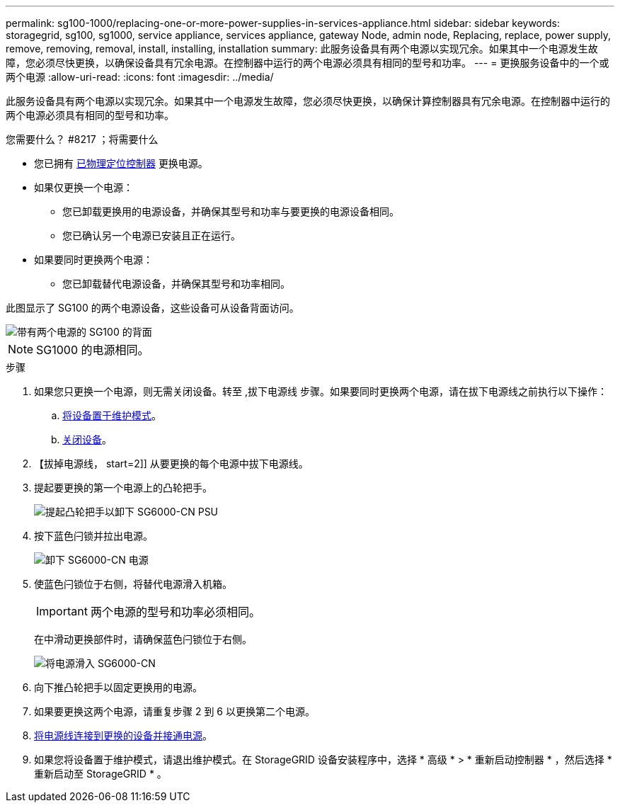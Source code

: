 ---
permalink: sg100-1000/replacing-one-or-more-power-supplies-in-services-appliance.html 
sidebar: sidebar 
keywords: storagegrid, sg100, sg1000, service appliance, services appliance, gateway Node, admin node, Replacing, replace, power supply, remove, removing, removal, install, installing, installation 
summary: 此服务设备具有两个电源以实现冗余。如果其中一个电源发生故障，您必须尽快更换，以确保设备具有冗余电源。在控制器中运行的两个电源必须具有相同的型号和功率。 
---
= 更换服务设备中的一个或两个电源
:allow-uri-read: 
:icons: font
:imagesdir: ../media/


[role="lead"]
此服务设备具有两个电源以实现冗余。如果其中一个电源发生故障，您必须尽快更换，以确保计算控制器具有冗余电源。在控制器中运行的两个电源必须具有相同的型号和功率。

.您需要什么？ #8217 ；将需要什么
* 您已拥有 xref:locating-controller-in-data-center.adoc[已物理定位控制器] 更换电源。
* 如果仅更换一个电源：
+
** 您已卸载更换用的电源设备，并确保其型号和功率与要更换的电源设备相同。
** 您已确认另一个电源已安装且正在运行。


* 如果要同时更换两个电源：
+
** 您已卸载替代电源设备，并确保其型号和功率相同。




此图显示了 SG100 的两个电源设备，这些设备可从设备背面访问。

image::../media/sg1000_power_supplies.png[带有两个电源的 SG100 的背面]


NOTE: SG1000 的电源相同。

.步骤
. 如果您只更换一个电源，则无需关闭设备。转至 ,拔下电源线 步骤。如果要同时更换两个电源，请在拔下电源线之前执行以下操作：
+
.. xref:placing-appliance-into-maintenance-mode.adoc[将设备置于维护模式]。
.. xref:shut-down-sg100-and-sg1000.adoc[关闭设备]。


. 【拔掉电源线， start=2]] 从要更换的每个电源中拔下电源线。
. 提起要更换的第一个电源上的凸轮把手。
+
image::../media/sg6000_cn_lift_cam_handle_psu.gif[提起凸轮把手以卸下 SG6000-CN PSU]

. 按下蓝色闩锁并拉出电源。
+
image::../media/sg6000_cn_remove_power_supply.gif[卸下 SG6000-CN 电源]

. 使蓝色闩锁位于右侧，将替代电源滑入机箱。
+

IMPORTANT: 两个电源的型号和功率必须相同。

+
在中滑动更换部件时，请确保蓝色闩锁位于右侧。

+
image::../media/sg6000_cn_insert_power_supply.gif[将电源滑入 SG6000-CN]

. 向下推凸轮把手以固定更换用的电源。
. 如果要更换这两个电源，请重复步骤 2 到 6 以更换第二个电源。
. xref:connecting-power-cords-and-applying-power-sg100-and-sg1000.adoc[将电源线连接到更换的设备并接通电源]。
. 如果您将设备置于维护模式，请退出维护模式。在 StorageGRID 设备安装程序中，选择 * 高级 * > * 重新启动控制器 * ，然后选择 * 重新启动至 StorageGRID * 。

